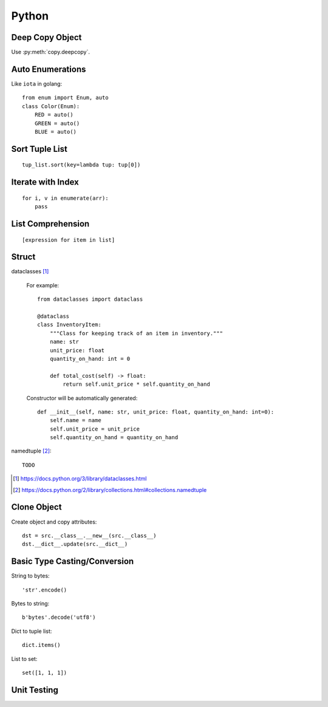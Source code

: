 ======
Python
======

.. highlight:: python

Deep Copy Object
================

Use :py:meth:`copy.deepcopy`.

Auto Enumerations
=================

Like ``iota`` in golang::

   from enum import Enum, auto
   class Color(Enum):
       RED = auto()
       GREEN = auto()
       BLUE = auto()

Sort Tuple List
===============

::

   tup_list.sort(key=lambda tup: tup[0])

Iterate with Index
==================

::

   for i, v in enumerate(arr):
       pass

List Comprehension
==================

::

    [expression for item in list]

Struct
======

dataclasses [#]_

    For example::

        from dataclasses import dataclass

        @dataclass
        class InventoryItem:
            """Class for keeping track of an item in inventory."""
            name: str
            unit_price: float
            quantity_on_hand: int = 0

            def total_cost(self) -> float:
                return self.unit_price * self.quantity_on_hand

    Constructor will be automatically generated::

        def __init__(self, name: str, unit_price: float, quantity_on_hand: int=0):
            self.name = name
            self.unit_price = unit_price
            self.quantity_on_hand = quantity_on_hand

    .. versionadd:: New in python 3.7.

namedtuple [#]_::

    TODO


.. [#] https://docs.python.org/3/library/dataclasses.html
.. [#] https://docs.python.org/2/library/collections.html#collections.namedtuple

Clone Object
============

Create object and copy attributes::

    dst = src.__class__.__new__(src.__class__)
    dst.__dict__.update(src.__dict__)

Basic Type Casting/Conversion
=============================

String to bytes::

    'str'.encode()

Bytes to string::

    b'bytes'.decode('utf8')

Dict to tuple list::

    dict.items()

List to set::

    set([1, 1, 1])

Unit Testing
============
